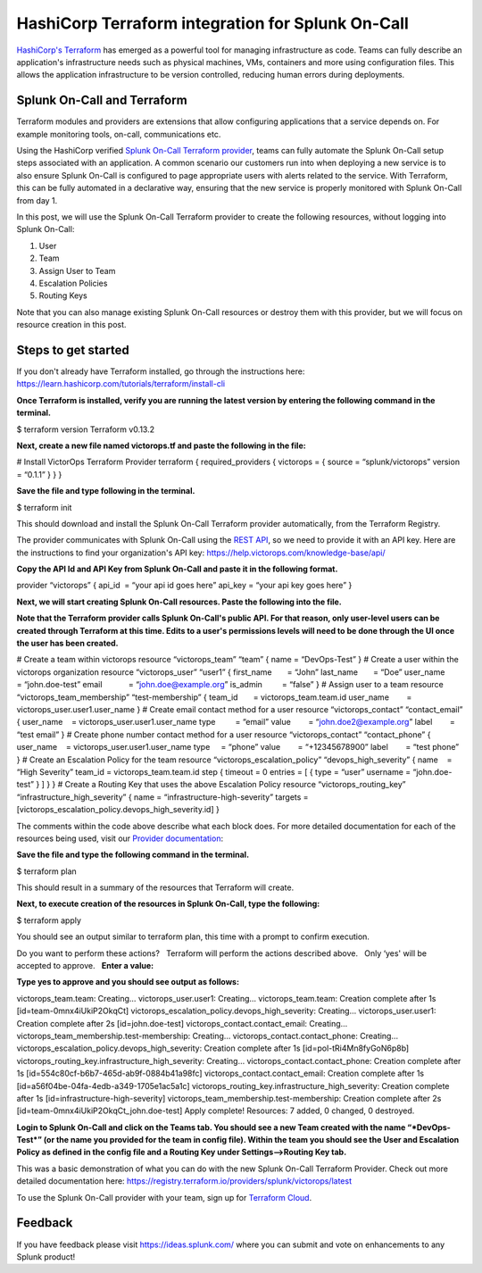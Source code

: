 HashiCorp Terraform integration for Splunk On-Call
**********************************************************

`HashiCorp's Terraform <https://terraform.io>`__ has emerged as a
powerful tool for managing infrastructure as code. Teams can fully
describe an application's infrastructure needs such as physical
machines, VMs, containers and more using configuration files. This
allows the application infrastructure to be version controlled, reducing
human errors during deployments.

**Splunk On-Call and Terraform**
--------------------------------

Terraform modules and providers are extensions that allow configuring
applications that a service depends on. For example monitoring tools,
on-call, communications etc.

Using the HashiCorp verified `Splunk On-Call Terraform
provider <https://registry.terraform.io/providers/splunk/victorops/latest>`__,
teams can fully automate the Splunk On-Call setup steps associated with
an application. A common scenario our customers run into when deploying
a new service is to also ensure Splunk On-Call is configured to page
appropriate users with alerts related to the service. With Terraform,
this can be fully automated in a declarative way, ensuring that the new
service is properly monitored with Splunk On-Call from day 1.

In this post, we will use the Splunk On-Call Terraform provider to
create the following resources, without logging into Splunk On-Call:

1. User
2. Team
3. Assign User to Team
4. Escalation Policies
5. Routing Keys

Note that you can also manage existing Splunk On-Call resources or
destroy them with this provider, but we will focus on resource creation
in this post.

Steps to get started
--------------------

If you don't already have Terraform installed, go through the
instructions here:
https://learn.hashicorp.com/tutorials/terraform/install-cli

**Once Terraform is installed, verify you are running the latest version
by entering the following command in the terminal.**

$ terraform version Terraform v0.13.2

**Next, create a new file named victorops.tf and paste the following in
the file:** 

# Install VictorOps Terraform Provider terraform { required_providers {
victorops = { source = “splunk/victorops” version = “0.1.1” } } }

**Save the file and type following in the terminal.**

$ terraform init

This should download and install the Splunk On-Call Terraform provider
automatically, from the Terraform Registry.

The provider communicates with Splunk On-Call using the `REST
API <https://portal.victorops.com/public/api-docs.html>`__, so we need
to provide it with an API key. Here are the instructions to find your
organization's API key: https://help.victorops.com/knowledge-base/api/

**Copy the API Id and API Key from Splunk On-Call and paste it in the
following format.**

provider “victorops” { api_id  = “your api id goes here” api_key = “your
api key goes here” }

**Next, we will start creating Splunk On-Call resources. Paste the
following into the file.**

**Note that the Terraform provider calls Splunk On-Call's public API.
For that reason, only user-level users can be created through Terraform
at this time. Edits to a user's permissions levels will need to be done
through the UI once the user has been created.**

# Create a team within victorops resource “victorops_team” “team” { name
= “DevOps-Test” } # Create a user within the victorops organization
resource “victorops_user” “user1” { first_name       = “John” last_name 
      = “Doe” user_name        = “john.doe-test” email            =
“john.doe@example.org” is_admin         = “false” } # Assign user to a
team resource “victorops_team_membership” “test-membership” { team_id   
      = victorops_team.team.id user_name        =
victorops_user.user1.user_name } # Create email contact method for a
user resource “victorops_contact” “contact_email” { user_name    =
victorops_user.user1.user_name type         = “email” value        =
“john.doe2@example.org” label        = “test email” } # Create phone
number contact method for a user resource “victorops_contact”
“contact_phone” { user_name    = victorops_user.user1.user_name type    
    = “phone” value        = “+12345678900” label        = “test phone”
} # Create an Escalation Policy for the team resource
“victorops_escalation_policy” “devops_high_severity” { name    = “High
Severity” team_id = victorops_team.team.id step { timeout = 0 entries =
[ { type = “user” username = “john.doe-test” } ] } } # Create a Routing
Key that uses the above Escalation Policy resource
“victorops_routing_key” “infrastructure_high_severity” { name =
“infrastructure-high-severity” targets =
[victorops_escalation_policy.devops_high_severity.id] }

The comments within the code above describe what each block does. For
more detailed documentation for each of the resources being used, visit
our `Provider
documentation <https://registry.terraform.io/providers/splunk/victorops/latest/docs>`__: 

**Save the file and type the following command in the terminal.**

$ terraform plan

This should result in a summary of the resources that Terraform will
create. 

**Next, to execute creation of the resources in Splunk On-Call, type the
following:**

$ terraform apply

You should see an output similar to terraform plan, this time with a
prompt to confirm execution.

Do you want to perform these actions?   Terraform will perform the
actions described above.   Only ‘yes' will be accepted to approve.
  **Enter a value:** 

**Type yes to approve and you should see output as follows:**

victorops_team.team: Creating… victorops_user.user1: Creating…
victorops_team.team: Creation complete after 1s
[id=team-0mnx4iUkiP2OkqCt]
victorops_escalation_policy.devops_high_severity: Creating…
victorops_user.user1: Creation complete after 2s [id=john.doe-test]
victorops_contact.contact_email: Creating…
victorops_team_membership.test-membership: Creating…
victorops_contact.contact_phone: Creating…
victorops_escalation_policy.devops_high_severity: Creation complete
after 1s [id=pol-tRi4Mn8fyGoN6p8b]
victorops_routing_key.infrastructure_high_severity: Creating…
victorops_contact.contact_phone: Creation complete after 1s
[id=554c80cf-b6b7-465d-ab9f-0884b41a98fc]
victorops_contact.contact_email: Creation complete after 1s
[id=a56f04be-04fa-4edb-a349-1705e1ac5a1c]
victorops_routing_key.infrastructure_high_severity: Creation complete
after 1s [id=infrastructure-high-severity]
victorops_team_membership.test-membership: Creation complete after 2s
[id=team-0mnx4iUkiP2OkqCt_john.doe-test] Apply complete! Resources: 7
added, 0 changed, 0 destroyed.

**Login to Splunk On-Call and click on the Teams tab. You should see a
new Team created with the name “*DevOps-Test*” (or the name you provided
for the team in config file). Within the team you should see the User
and Escalation Policy as defined in the config file and a Routing Key
under Settings–>\ Routing Key tab.**

This was a basic demonstration of what you can do with the new Splunk
On-Call Terraform Provider. Check out more detailed documentation here:
https://registry.terraform.io/providers/splunk/victorops/latest

To use the Splunk On-Call provider with your team, sign up for
`Terraform Cloud <https://app.terraform.io/signup/account>`__.

**Feedback**
------------

If you have feedback please visit https://ideas.splunk.com/ where you
can submit and vote on enhancements to any Splunk product!
